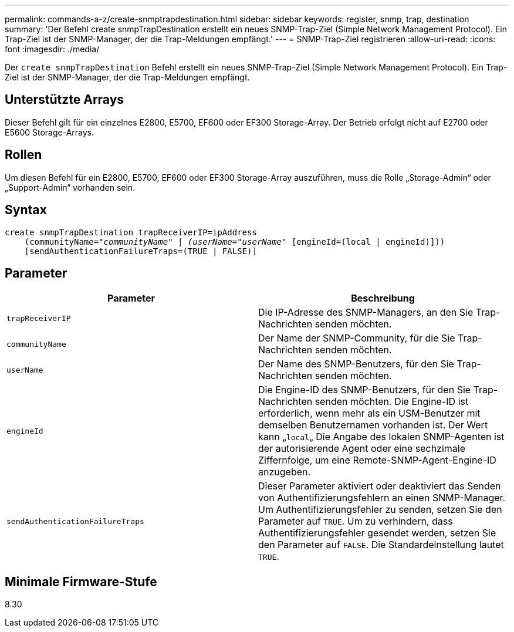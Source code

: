 ---
permalink: commands-a-z/create-snmptrapdestination.html 
sidebar: sidebar 
keywords: register, snmp, trap, destination 
summary: 'Der Befehl create snmpTrapDestination erstellt ein neues SNMP-Trap-Ziel (Simple Network Management Protocol). Ein Trap-Ziel ist der SNMP-Manager, der die Trap-Meldungen empfängt.' 
---
= SNMP-Trap-Ziel registrieren
:allow-uri-read: 
:icons: font
:imagesdir: ./media/


[role="lead"]
Der `create snmpTrapDestination` Befehl erstellt ein neues SNMP-Trap-Ziel (Simple Network Management Protocol). Ein Trap-Ziel ist der SNMP-Manager, der die Trap-Meldungen empfängt.



== Unterstützte Arrays

Dieser Befehl gilt für ein einzelnes E2800, E5700, EF600 oder EF300 Storage-Array. Der Betrieb erfolgt nicht auf E2700 oder E5600 Storage-Arrays.



== Rollen

Um diesen Befehl für ein E2800, E5700, EF600 oder EF300 Storage-Array auszuführen, muss die Rolle „Storage-Admin“ oder „Support-Admin“ vorhanden sein.



== Syntax

[listing, subs="+macros"]
----
create snmpTrapDestination trapReceiverIP=ipAddress
    (communityName=pass:quotes[_"communityName" | (userName="userName"_] [engineId=(local | engineId)]))
    [sendAuthenticationFailureTraps=(TRUE | FALSE)]
----


== Parameter

|===
| Parameter | Beschreibung 


 a| 
`trapReceiverIP`
 a| 
Die IP-Adresse des SNMP-Managers, an den Sie Trap-Nachrichten senden möchten.



 a| 
`communityName`
 a| 
Der Name der SNMP-Community, für die Sie Trap-Nachrichten senden möchten.



 a| 
`userName`
 a| 
Der Name des SNMP-Benutzers, für den Sie Trap-Nachrichten senden möchten.



 a| 
`engineId`
 a| 
Die Engine-ID des SNMP-Benutzers, für den Sie Trap-Nachrichten senden möchten. Die Engine-ID ist erforderlich, wenn mehr als ein USM-Benutzer mit demselben Benutzernamen vorhanden ist. Der Wert kann „[.code]``local``„ Die Angabe des lokalen SNMP-Agenten ist der autorisierende Agent oder eine sechzimale Ziffernfolge, um eine Remote-SNMP-Agent-Engine-ID anzugeben.



 a| 
`sendAuthenticationFailureTraps`
 a| 
Dieser Parameter aktiviert oder deaktiviert das Senden von Authentifizierungsfehlern an einen SNMP-Manager. Um Authentifizierungsfehler zu senden, setzen Sie den Parameter auf `TRUE`. Um zu verhindern, dass Authentifizierungsfehler gesendet werden, setzen Sie den Parameter auf `FALSE`. Die Standardeinstellung lautet `TRUE`.

|===


== Minimale Firmware-Stufe

8.30
